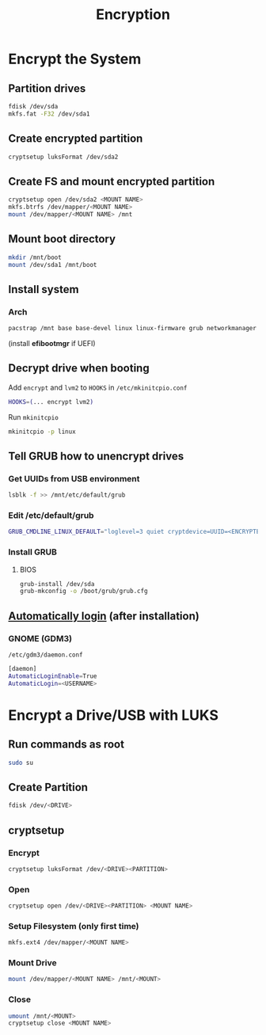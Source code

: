 #+TITLE: Encryption

* Encrypt the System
** Partition drives
#+begin_src bash
fdisk /dev/sda
mkfs.fat -F32 /dev/sda1
#+end_src
** Create encrypted partition
#+begin_src bash
cryptsetup luksFormat /dev/sda2
#+end_src
** Create FS and mount encrypted partition
#+begin_src bash
cryptsetup open /dev/sda2 <MOUNT NAME>
mkfs.btrfs /dev/mapper/<MOUNT NAME>
mount /dev/mapper/<MOUNT NAME> /mnt
#+end_src
** Mount boot directory
#+begin_src bash
mkdir /mnt/boot
mount /dev/sda1 /mnt/boot
#+end_src
** Install system
*** Arch
#+begin_src bash
pacstrap /mnt base base-devel linux linux-firmware grub networkmanager cryptsetup lvm2 vi vim
#+end_src

(install *efibootmgr* if UEFI)
** Decrypt drive when booting
Add ~encrypt~ and ~lvm2~ to ~HOOKS~ in =/etc/mkinitcpio.conf=
#+begin_src bash
HOOKS=(... encrypt lvm2)
#+end_src

Run ~mkinitcpio~
#+begin_src bash
mkinitcpio -p linux
#+end_src

** Tell GRUB how to unencrypt drives
*** Get UUIDs from USB environment
#+begin_src bash
lsblk -f >> /mnt/etc/default/grub
#+end_src
*** Edit /etc/default/grub
#+begin_src bash
GRUB_CMDLINE_LINUX_DEFAULT="loglevel=3 quiet cryptdevice=UUID=<ENCRYPTED UUID>:<MOUNT NAME> root=UUID=<UNENCRYPTED UUID>"
#+end_src
*** Install GRUB
**** BIOS
#+begin_src bash
grub-install /dev/sda
grub-mkconfig -o /boot/grub/grub.cfg
#+end_src

** [[https://unix.stackexchange.com/a/401798][Automatically login]] (after installation)
*** GNOME (GDM3)
=/etc/gdm3/daemon.conf=
#+begin_src bash
[daemon]
AutomaticLoginEnable=True
AutomaticLogin=<USERNAME>
#+end_src

* Encrypt a Drive/USB with LUKS
** Run commands as root
#+begin_src bash
sudo su
#+end_src

** Create Partition
#+begin_src bash
fdisk /dev/<DRIVE>
#+end_src

** cryptsetup
*** Encrypt
#+begin_src bash
cryptsetup luksFormat /dev/<DRIVE><PARTITION>
#+end_src
*** Open
#+begin_src bash
cryptsetup open /dev/<DRIVE><PARTITION> <MOUNT NAME>
#+end_src
*** Setup Filesystem (only first time)
#+begin_src bash
mkfs.ext4 /dev/mapper/<MOUNT NAME>
#+end_src
*** Mount Drive
#+begin_src bash
mount /dev/mapper/<MOUNT NAME> /mnt/<MOUNT>
#+end_src
*** Close
#+begin_src bash
umount /mnt/<MOUNT>
cryptsetup close <MOUNT NAME>
#+end_src

